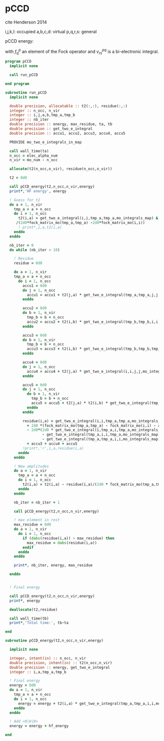 * pCCD

cite Henderson 2014

i,j,k,l: occupied
a,b,c,d: virtual
p,q,r,s: general

pCCD energy:
\begin{align*}
E= <0|H|0> + \sum_{ia} t_i^a v_{ii}^{aa}
\end{align*}

\begin{align*}
0 &= v_{ii}^{aa} + 2(f_a^a - f_i^i - \sum_{j} t_j^a v_{aa}^{jj}
- \sum_{b} t_i^b v_{bb}^{ii})t_i^a \\
&-2(2 v_{ia}^{ia} - v_{ai}^{ia} - v_{aa}^{ii} t_i^a) t_i^a \\
&+ \sum_{b} t_i^b v_{bb}^{aa} +  \sum_{j} t_j^a v_{ii}^{jj}
+ \sum_{jb} v_{bb}^{jj} t_j^a t_i^b
\end{align*}
with $f_q^p$ an element of the Fock operator and $v_{rs}^{pq}$ is a
bi-electronic integral.

#+BEGIN_SRC f90 :comments org :tangle pCCD.irp.f
program pCCD
  implicit none
  
  call run_pCCD
  
end program
#+END_SRC

#+BEGIN_SRC f90 :comments org :tangle pCCD.irp.f
subroutine run_pCCD
  implicit none

  double precision, allocatable :: t2(:,:), residue(:,:)
  integer :: n_occ, n_vir
  integer :: i,j,a,b,tmp_a,tmp_b
  integer :: nb_iter
  double precision :: energy, max_residue, ta, tb
  double precision :: get_two_e_integral
  double precision :: accu1, accu2, accu3, accu4, accu5

  PROVIDE mo_two_e_integrals_in_map

  call wall_time(ta)
  n_occ = elec_alpha_num
  n_vir = mo_num - n_occ

  allocate(t2(n_occ,n_vir), residue(n_occ,n_vir))

  t2 = 0d0

  call pCCD_energy(t2,n_occ,n_vir,energy)
  print*,'HF energy', energy

  ! Guess for t2
  do a = 1, n_vir
    tmp_a = a + n_occ
    do i = 1, n_occ
      t2(i,a) = get_two_e_integral(i,i,tmp_a,tmp_a,mo_integrals_map) &
     /(2d0*fock_matrix_mo(tmp_a,tmp_a) -2d0*fock_matrix_mo(i,i))
      ! print*,i,a,t2(i,a)
    enddo
  enddo

  nb_iter = 0
  do while (nb_iter < 10)

    ! Residue
    residue = 0d0

    do a = 1, n_vir
    tmp_a = a + n_occ
      do i = 1, n_occ
        accu1 = 0d0
        do j = 1, n_occ
          accu1 = accu1 + t2(j,a) * get_two_e_integral(tmp_a,tmp_a,j,j,mo_integrals_map)
        enddo
        
        accu2 = 0d0
        do b = 1, n_vir
          tmp_b = b + n_occ
          accu2 = accu2 + t2(i,b) * get_two_e_integral(tmp_b,tmp_b,i,i,mo_integrals_map)
        enddo
  
        accu3 = 0d0
        do b = 1, n_vir
          tmp_b = b + n_occ
          accu3 = accu3 + t2(i,b) * get_two_e_integral(tmp_b,tmp_b,tmp_a,tmp_a,mo_integrals_map)
        enddo
  
        accu4 = 0d0
        do j = 1, n_occ
          accu4 = accu4 + t2(j,a) * get_two_e_integral(i,i,j,j,mo_integrals_map)
        enddo
       
        accu5 = 0d0
        do j = 1, n_occ
          do b = 1, n_vir
            tmp_b = b + n_occ
            accu5 = accu5 + t2(j,a) * t2(i,b) * get_two_e_integral(tmp_b,tmp_b,j,j,mo_integrals_map)
          enddo
        enddo
  
        residue(i,a) = get_two_e_integral(i,i,tmp_a,tmp_a,mo_integrals_map) &
          + 2d0 *(fock_matrix_mo(tmp_a,tmp_a) - fock_matrix_mo(i,i) - accu1 - accu2) * t2(i,a) &
          - 2d0*(2d0 * get_two_e_integral(i,tmp_a,i,tmp_a,mo_integrals_map) &
                 - get_two_e_integral(tmp_a,i,i,tmp_a,mo_integrals_map) &
                 - get_two_e_integral(tmp_a,tmp_a,i,i,mo_integrals_map) * t2(i,a)) * t2(i,a) &
          + accu3 + accu4 + accu5
        !print*,'r',i,a,residue(i,a)
      enddo
    enddo
    
    ! New amplitudes
    do a = 1, n_vir
      tmp_a = a + n_occ
      do i = 1, n_occ
        t2(i,a) = t2(i,a) - residue(i,a)/(2d0 * fock_matrix_mo(tmp_a,tmp_a) - 2d0 * fock_matrix_mo(i,i))
      enddo
    enddo
   
    nb_iter = nb_iter + 1

    call pCCD_energy(t2,n_occ,n_vir,energy)

    ! max element in rest
    max_residue = 0d0
    do a = 1, n_vir
      do i = 1, n_occ
        if (dabs(residue(i,a)) > max_residue) then
          max_residue = dabs(residue(i,a))
        endif
      enddo
    enddo
    
    print*, nb_iter, energy, max_residue

  enddo


  ! Final energy
  
  call pCCD_energy(t2,n_occ,n_vir,energy)
  print*, energy

  deallocate(t2,residue)

  call wall_time(tb)
  print*,'Total time:', tb-ta
  
end
#+END_SRC

#+BEGIN_SRC f90 :comments org :tangle pCCD.irp.f
subroutine pCCD_energy(t2,n_occ,n_vir,energy)

  implicit none

  integer, intent(in) :: n_occ, n_vir
  double precision, intent(in) :: t2(n_occ,n_vir)
  double precision :: energy, get_two_e_integral
  integer :: i,a,tmp_a,tmp_b

  ! Final energy
  energy = 0d0
  do a = 1, n_vir
    tmp_a = a + n_occ
    do i = 1, n_occ
      energy = energy + t2(i,a) * get_two_e_integral(tmp_a,tmp_a,i,i,mo_integrals_map)
    enddo
  enddo 
  
  ! Add <0|H|0>
  energy = energy + hf_energy

end
#+END_SRC
